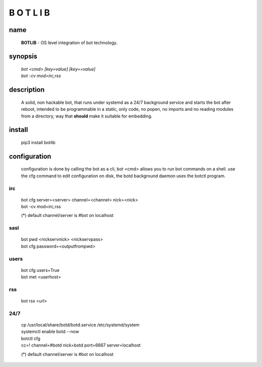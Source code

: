 B O T L I B
###########

name
====

 **BOTLIB** - OS level integration of bot technology.

synopsis
========

 | `bot \<cmd\> \[key=value\] \[key==value\]`
 | `bot -cv mod=irc,rss`

description
===========

 A solid, non hackable bot, that runs under systemd as a 24/7 background
 service and starts the bot after reboot, intended to be programmable in a
 static, only code, no popen, no imports and no reading modules from a
 directory, way that **should** make it suitable for embedding.

install
=======

 pip3 install botlib


configuration
=============

 configuration is done by calling the bot as a cli, bot <cmd> allows you to
 run bot commands on a shell. use the cfg command to edit configuration on
 disk, the botd background daemon uses the botctl program.

irc
---

 | bot cfg server=\<server\> channel=\<channel\> nick=\<nick\> 
 | bot -cv mod=irc,rss

 (*) default channel/server is #bot on localhost

sasl
----

 | bot pwd \<nickservnick\> \<nickservpass\>
 | bot cfg password=\<outputfrompwd\>

users
-----

 | bot cfg users=True
 | bot met \<userhost\>

rss
---

 bot rss \<url\>

24/7
----

 | cp /usr/local/share/botd/botd.service /etc/systemd/system  
 | systemctl enable botd --now

 | botctl cfg
 | cc=! channel=#botd nick=botd port=6667 server=localhost

 (*) default channel/server is #bot on localhost
